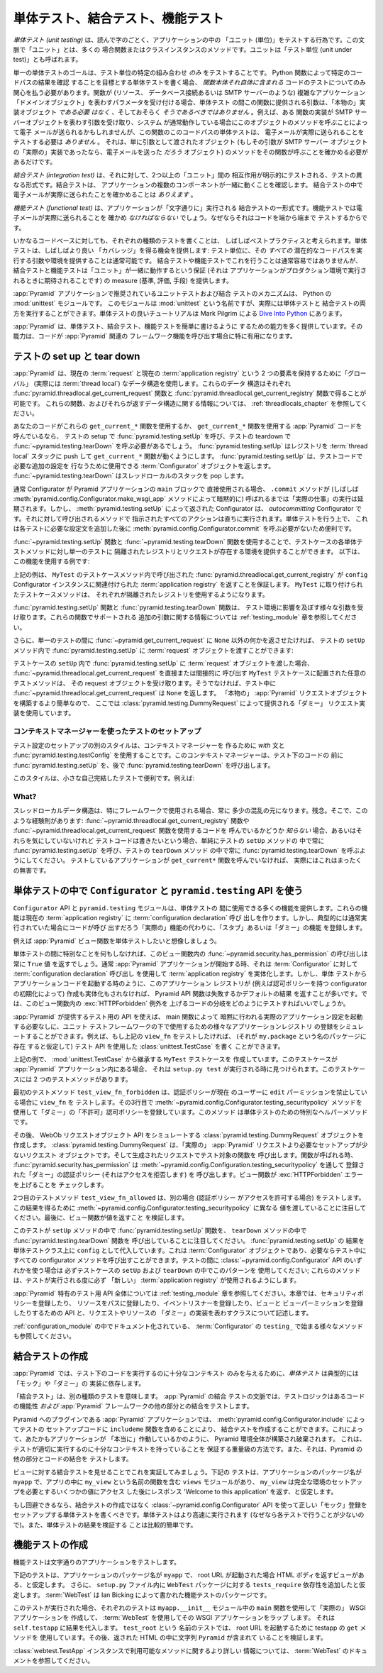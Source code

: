 .. index::
   single: unit testing
   single: integration testing
   single: functional testing

.. Unit, Integration, and Functional Testing

.. _testing_chapter:

単体テスト、結合テスト、機能テスト
=========================================

.. *Unit testing* is, not surprisingly, the act of testing a "unit" in your
.. application.  In this context, a "unit" is often a function or a method of a
.. class instance.  The unit is also referred to as a "unit under test".

*単体テスト (unit testing)* は、読んで字のごとく、アプリケーションの中の
「ユニット (単位)」をテストする行為です。この文脈で「ユニット」とは、多くの
場合関数またはクラスインスタンスのメソッドです。ユニットは「テスト単位
(unit under test)」とも呼ばれます。


.. The goal of a single unit test is to test **only** some permutation of the
.. "unit under test".  If you write a unit test that aims to verify the result
.. of a particular codepath through a Python function, you need only be
.. concerned about testing the code that *lives in the function body itself*.
.. If the function accepts a parameter that represents a complex application
.. "domain object" (such as a resource, a database connection, or an SMTP
.. server), the argument provided to this function during a unit test *need not
.. be* and likely *should not be* a "real" implementation object.  For example,
.. although a particular function implementation may accept an argument that
.. represents an SMTP server object, and the function may call a method of this
.. object when the system is operating normally that would result in an email
.. being sent, a unit test of this codepath of the function does *not* need to
.. test that an email is actually sent.  It just needs to make sure that the
.. function calls the method of the object provided as an argument that *would*
.. send an email if the argument happened to be the "real" implementation of an
.. SMTP server object.

単一の単体テストのゴールは、テスト単位の特定の組み合わせ *のみ*
をテストすることです。 Python 関数によって特定のコードパスの結果を確認
することを目標とする単体テストを書く場合、 *関数本体それ自体に含まれる*
コードのテストについてのみ関心を払う必要があります。関数が (リソース、
データベース接続あるいは SMTP サーバーのような) 複雑なアプリケーション
「ドメインオブジェクト」を表わすパラメータを受け付ける場合、単体テスト
の間この関数に提供される引数は、「本物の」実装オブジェクト *である必要
はなく* 、そしておそらく *そうであるべきではありません* 。例えば、ある
関数の実装が SMTP サーバーオブジェクトを表わす引数を受け取り、システム
が通常動作している場合にこのオブジェクトのメソッドを呼ぶことによって電子
メールが送られるかもしれませんが、この関数のこのコードパスの単体テストは、
電子メールが実際に送られることをテストする必要は *ありません* 。
それは、単に引数として渡されたオブジェクト (もしその引数が SMTP サーバー
オブジェクトの「実際の」実装であったなら、電子メールを送った *だろう*
オブジェクト) のメソッドをその関数が呼ぶことを確かめる必要があるだけです。


.. An *integration test*, on the other hand, is a different form of testing in
.. which the interaction between two or more "units" is explicitly tested.
.. Integration tests verify that the components of your application work
.. together.  You *might* make sure that an email was actually sent in an
.. integration test.

*結合テスト (integration test)* は、それに対して、2つ以上の「ユニット」間の
相互作用が明示的にテストされる、テストの異なる形式です。結合テストは、
アプリケーションの複数のコンポーネントが一緒に動くことを確認します。
結合テストの中で電子メールが実際に送られたことを確かめることは *ありえます* 。


.. A *functional test* is a form of integration test in which the application is
.. run "literally".  You would *have to* make sure that an email was actually
.. sent in a functional test, because it tests your code end to end.

*機能テスト (functional test)* は、アプリケーションが「文字通りに」実行される
結合テストの一形式です。機能テストでは電子メールが実際に送られることを
確かめ *なければならない* でしょう。なぜならそれはコードを端から端まで
テストするからです。


.. It is often considered best practice to write each type of tests for any
.. given codebase.  Unit testing often provides the opportunity to obtain better
.. "coverage": it's usually possible to supply a unit under test with arguments
.. and/or an environment which causes *all* of its potential codepaths to be
.. executed.  This is usually not as easy to do with a set of integration or
.. functional tests, but integration and functional testing provides a measure of
.. assurance that your "units" work together, as they will be expected to when
.. your application is run in production.

いかなるコードベースに対しても、それぞれの種類のテストを書くことは、
しばしばベストプラクティスと考えられます。単体テストは、しばしばより良い
「カバレッジ」を得る機会を提供します: テスト単位に、その *すべての*
潜在的なコードパスを実行する引数や環境を提供することは通常可能です。
結合テストや機能テストでこれを行うことは通常容易ではありませんが、
結合テストと機能テストは「ユニット」が一緒に動作するという保証 (それは
アプリケーションがプロダクション環境で実行されるときに期待されることです)
の measure (基準, 評価, 手段) を提供します。


.. The suggested mechanism for unit and integration testing of a :app:`Pyramid`
.. application is the Python :mod:`unittest` module.  Although this module is
.. named :mod:`unittest`, it is actually capable of driving both unit and
.. integration tests.  A good :mod:`unittest` tutorial is available within `Dive
.. Into Python <http://www.diveintopython.net/unit_testing/index.html>`_ by Mark
.. Pilgrim.

:app:`Pyramid` アプリケーションで推奨されているユニットテストおよび結合
テストのメカニズムは、 Python の :mod:`unittest` モジュールです。
このモジュールは :mod:`unittest` という名前ですが、実際には単体テストと
結合テストの両方を実行することができます。単体テストの良いチュートリアルは
Mark Pilgrim による `Dive Into Python
<http://www.diveintopython.net/unit_testing/index.html>`_ にあります。


.. :app:`Pyramid` provides a number of facilities that make unit, integration,
.. and functional tests easier to write.  The facilities become particularly
.. useful when your code calls into :app:`Pyramid` -related framework functions.

:app:`Pyramid` は、単体テスト、結合テスト、機能テストを簡単に書けるように
するための能力を多く提供しています。その能力は、コードが :app:`Pyramid` 関連の
フレームワーク機能を呼び出す場合に特に有用になります。


.. index::
   single: test setup
   single: test tear down
   single: unittest

.. Test Set Up and Tear Down

.. _test_setup_and_teardown:

テストの set up と tear down
----------------------------

.. :app:`Pyramid` uses a "global" (actually :term:`thread local`) data structure
.. to hold on to two items: the current :term:`request` and the current
.. :term:`application registry`.  These data structures are available via the
.. :func:`pyramid.threadlocal.get_current_request` and
.. :func:`pyramid.threadlocal.get_current_registry` functions, respectively.
.. See :ref:`threadlocals_chapter` for information about these functions and the
.. data structures they return.

:app:`Pyramid` は、現在の :term:`request` と現在の
:term:`application registry` という 2 つの要素を保持するために「グローバル」
(実際には :term:`thread local`) なデータ構造を使用します。これらのデータ
構造はそれぞれ :func:`pyramid.threadlocal.get_current_request` 関数と
:func:`pyramid.threadlocal.get_current_registry` 関数で得ることが可能です。
これらの関数、およびそれらが返すデータ構造に関する情報については、
:ref:`threadlocals_chapter` を参照してください。


.. If your code uses these ``get_current_*`` functions or calls :app:`Pyramid`
.. code which uses ``get_current_*`` functions, you will need to call
.. :func:`pyramid.testing.setUp` in your test setup and you will need to call
.. :func:`pyramid.testing.tearDown` in your test teardown.
.. :func:`~pyramid.testing.setUp` pushes a registry onto the :term:`thread
.. local` stack, which makes the ``get_current_*`` functions work.  It returns a
.. :term:`Configurator` object which can be used to perform extra configuration
.. required by the code under test.  :func:`~pyramid.testing.tearDown` pops the
.. thread local stack.

あなたのコードがこれらの ``get_current_*`` 関数を使用するか、
``get_current_*`` 関数を使用する :app:`Pyramid` コードを呼んでいるなら、
テストの setup で :func:`pyramid.testing.setUp` を呼び、テストの
teardown で :func:`~pyramid.testing.tearDown` を呼ぶ必要があるでしょう。
:func:`pyramid.testing.setUp` はレジストリを :term:`thread local`
スタックに push して ``get_current_*`` 関数が動くようにします。
:func:`pyramid.testing.setUp` は、テストコードで必要な追加の設定を
行なうために使用できる :term:`Configurator` オブジェクトを返します。
:func:`~pyramid.testing.tearDown` はスレッドローカルのスタックを pop します。


.. Normally when a Configurator is used directly with the ``main`` block of
.. a Pyramid application, it defers performing any "real work" until its
.. ``.commit`` method is called (often implicitly by the
.. :meth:`pyramid.config.Configurator.make_wsgi_app` method).  The
.. Configurator returned by :func:`~pyramid.testing.setUp` is an
.. *autocommitting* Configurator, however, which performs all actions
.. implied by methods called on it immediately.  This is more convenient
.. for unit-testing purposes than needing to call
.. :meth:`pyramid.config.Configurator.commit` in each test after adding
.. extra configuration statements.

通常 Configurator が Pyramid アプリケーションの ``main`` ブロックで
直接使用される場合、 ``.commit`` メソッドが (しばしば
:meth:`pyramid.config.Configurator.make_wsgi_app` メソッドによって暗黙的に)
呼ばれるまでは「実際の仕事」の実行は延期されます。しかし、
:meth:`pyramid.testing.setUp` によって返された Configurator は、
*autocommitting* Configurator です。それに対して呼び出されるメソッドで
指示されたすべてのアクションは直ちに実行されます。単体テストを行う上で、
これは各テストに必要な設定文を追加した後に
:meth:`pyramid.config.Configurator.commit` を呼ぶ必要がないため便利です。


.. The use of the :func:`~pyramid.testing.setUp` and
.. :func:`~pyramid.testing.tearDown` functions allows you to supply each unit
.. test method in a test case with an environment that has an isolated registry
.. and an isolated request for the duration of a single test.  Here's an example
.. of using this feature:

:func:`~pyramid.testing.setUp` 関数と :func:`~pyramid.testing.tearDown`
関数を使用することで、テストケースの各単体テストメソッドに対し単一のテストに
隔離されたレジストリとリクエストが存在する環境を提供することができます。
以下は、この機能を使用する例です:


.. code-block:: python
   :linenos:

   import unittest
   from pyramid import testing

   class MyTest(unittest.TestCase):
       def setUp(self):
           self.config = testing.setUp()

       def tearDown(self):
           testing.tearDown()


.. The above will make sure that
.. :func:`~pyramid.threadlocal.get_current_registry` called within a test
.. case method of ``MyTest`` will return the :term:`application registry`
.. associated with the ``config`` Configurator instance.  Each test case
.. method attached to ``MyTest`` will use an isolated registry.

上記の例は、 ``MyTest`` のテストケースメソッド内で呼び出された
:func:`pyramid.threadlocal.get_current_registry` が ``config``
Configurator インスタンスに関連付けられた :term:`application registry`
を返すことを保証します。 ``MyTest`` に取り付けられたテストケースメソッドは、
それぞれが隔離されたレジストリを使用するようになります。


.. The :func:`~pyramid.testing.setUp` and :func:`~pyramid.testing.tearDown`
.. functions accepts various arguments that influence the environment of the
.. test.  See the :ref:`testing_module` chapter for information about the extra
.. arguments supported by these functions.

:func:`pyramid.testing.setUp` 関数と :func:`pyramid.testing.tearDown` 関数は、
テスト環境に影響を及ぼす様々な引数を受け取ります。これらの関数でサポートされる
追加の引数に関する情報については :ref:`testing_module` 章を参照してください。


.. If you also want to make :func:`~pyramid.get_current_request` return something
.. other than ``None`` during the course of a single test, you can pass a
.. :term:`request` object into the :func:`pyramid.testing.setUp` within the
.. ``setUp`` method of your test:

さらに、単一のテストの間に :func:`~pyramid.get_current_request` に
``None`` 以外の何かを返させたければ、
テストの ``setUp`` メソッド内で :func:`pyramid.testing.setUp` に
:term:`request` オブジェクトを渡すことができます:


.. code-block:: python
   :linenos:

   import unittest
   from pyramid import testing

   class MyTest(unittest.TestCase):
       def setUp(self):
           request = testing.DummyRequest()
           self.config = testing.setUp(request=request)

       def tearDown(self):
           testing.tearDown()


.. If you pass a :term:`request` object into :func:`pyramid.testing.setUp`
.. within your test case's ``setUp``, any test method attached to the
.. ``MyTest`` test case that directly or indirectly calls
.. :func:`~pyramid.threadlocal.get_current_request` will receive the request
.. object.  Otherwise, during testing,
.. :func:`~pyramid.threadlocal.get_current_request` will return ``None``.
.. We use a "dummy" request implementation supplied by
.. :class:`pyramid.testing.DummyRequest` because it's easier to construct
.. than a "real" :app:`Pyramid` request object.

テストケースの ``setUp`` 内で :func:`pyramid.testing.setUp` に
:term:`request` オブジェクトを渡した場合、
:func:`~pyramid.threadlocal.get_current_request` を直接または間接的に
呼び出す ``MyTest`` テストケースに配置された任意のテストメソッドは、
その request オブジェクトを受け取ります。そうでなければ、テスト中に
:func:`~pyramid.threadlocal.get_current_request` は ``None`` を返します。
「本物の」 :app:`Pyramid` リクエストオブジェクトを構築するより簡単なので、
ここでは :class:`pyramid.testing.DummyRequest` によって提供される「ダミー」
リクエスト実装を使用しています。


.. Test setup using a context manager

コンテキストマネージャーを使ったテストのセットアップ
~~~~~~~~~~~~~~~~~~~~~~~~~~~~~~~~~~~~~~~~~~~~~~~~~~~~

.. An alternative style of setting up a test configuration is to use the
.. `with` statement and :func:`pyramid.testing.testConfig` to create a
.. context manager. The context manager will call
.. :func:`pyramid.testing.setUp` before the code under test and
.. :func:`pyramid.testing.tearDown` afterwards.

テスト設定のセットアップの別のスタイルは、コンテキストマネージャーを
作るために `with` 文と :func:`pyramid.testing.testConfig`
を使用することです。このコンテキストマネージャーは、テスト下のコードの
前に :func:`pyramid.testing.setUp` を、後で
:func:`pyramid.testing.tearDown` を呼び出します。


.. This style is useful for small self-contained tests. For example:

このスタイルは、小さな自己完結したテストで便利です。例えば:


.. code-block:: python
   :linenos:

   import unittest

   class MyTest(unittest.TestCase):

       def test_my_function(self):
           from pyramid import testing
           with testing.testConfig() as config:
               config.add_route('bar', '/bar/{id}')
               my_function_which_needs_route_bar()


What?
~~~~~

.. Thread local data structures are always a bit confusing, especially when
.. they're used by frameworks.  Sorry.  So here's a rule of thumb: if you don't
.. *know* whether you're calling code that uses the
.. :func:`~pyramid.threadlocal.get_current_registry` or
.. :func:`~pyramid.threadlocal.get_current_request` functions, or you don't care
.. about any of this, but you still want to write test code, just always call
.. :func:`pyramid.testing.setUp` in your test's ``setUp`` method and
.. :func:`pyramid.testing.tearDown` in your tests' ``tearDown`` method.  This
.. won't really hurt anything if the application you're testing does not call
.. any ``get_current*`` function.

スレッドローカルデータ構造は、特にフレームワークで使用される場合、常に
多少の混乱の元になります。残念。そこで、このような経験則があります:
:func:`~pyramid.threadlocal.get_current_registry` 関数や
:func:`~pyramid.threadlocal.get_current_request` 関数を使用するコードを
呼んでいるかどうか *知らない* 場合、あるいはそれらを気にしていないけれど
テストコードは書きたいという場合、単純にテストの ``setUp`` メソッドの
中で常に :func:`pyramid.testing.setUp` を呼び、テストの ``tearDown`` メソッド
の中で常に :func:`pyramid.testing.tearDown` を呼ぶようにしてください。
テストしているアプリケーションが ``get_current*`` 関数を呼んでいなければ、
実際にはこれはまったくの無害です。


.. index::
   single: pyramid.testing
   single: Configurator testing API

.. Using the ``Configurator`` and ``pyramid.testing`` APIs in Unit Tests

単体テストの中で ``Configurator`` と ``pyramid.testing`` API を使う
---------------------------------------------------------------------

.. The ``Configurator`` API and the ``pyramid.testing`` module provide a number
.. of functions which can be used during unit testing.  These functions make
.. :term:`configuration declaration` calls to the current :term:`application
.. registry`, but typically register a "stub" or "dummy" feature in place of the
.. "real" feature that the code would call if it was being run normally.

``Configurator`` API と ``pyramid.testing`` モジュールは、単体テストの
間に使用できる多くの機能を提供します。これらの機能は現在の
:term:`application registry` に :term:`configuration declaration` 呼び
出しを作ります。しかし、典型的には通常実行されていた場合にコードが呼び
出すだろう「実際の」機能の代わりに、「スタブ」あるいは「ダミー」の機能
を登録します。


.. For example, let's imagine you want to unit test a :app:`Pyramid` view
.. function.

例えば :app:`Pyramid` ビュー関数を単体テストしたいと想像しましょう。


.. code-block:: python
   :linenos:

   from pyramid.security import has_permission
   from pyramid.httpexceptions import HTTPForbidden

   def view_fn(request):
       if not has_permission('edit', request.context, request):
           raise HTTPForbidden
       return {'greeting':'hello'}


.. Without doing anything special during a unit test, the call to
.. :func:`~pyramid.security.has_permission` in this view function will always
.. return a ``True`` value.  When a :app:`Pyramid` application starts normally,
.. it will populate a :term:`application registry` using :term:`configuration
.. declaration` calls made against a :term:`Configurator`.  But if this
.. application registry is not created and populated (e.g. by initializing the
.. configurator with an authorization policy), like when you invoke application
.. code via a unit test, :app:`Pyramid` API functions will tend to either fail
.. or return default results.  So how do you test the branch of the code in this
.. view function that raises :exc:`HTTPForbidden`?

単体テストの間に特別なことを何もしなければ、このビュー関数内の
:func:`~pyramid.security.has_permission` の呼び出しは常に ``True`` 値
を返すでしょう。通常 :app:`Pyramid` アプリケーションが開始する時、それは
:term:`Configurator` に対して :term:`configuration declaration` 呼び出し
を使用して :term:`application registry` を実体化します。しかし、単体
テストからアプリケーションコードを起動する時のように、このアプリケーション
レジストリが (例えば認可ポリシーを持つ configurator の初期化によって)
作成も実体化もされなければ、 Pyramid API 関数は失敗するかデフォルトの結果
を返すことが多いです。では、このビュー関数内の :exc:`HTTPForbidden` 例外を
上げるコードの分岐をどのようにテストすればいいでしょうか。


.. The testing API provided by :app:`Pyramid` allows you to simulate various
.. application registry registrations for use under a unit testing framework
.. without needing to invoke the actual application configuration implied by its
.. ``main`` function.  For example, if you wanted to test the above ``view_fn``
.. (assuming it lived in the package named ``my.package``), you could write a
.. :class:`unittest.TestCase` that used the testing API.

:app:`Pyramid` が提供するテスト用の API を使えば、 main 関数によって
暗黙に行われる実際のアプリケーション設定を起動する必要なしに、ユニット
テストフレームワークの下で使用するための様々なアプリケーションレジストリ
の登録をシミュレートすることができます。例えば、もし上記の ``view_fn``
をテストしたければ、 (それが ``my.package`` という名のパッケージに存在
すると仮定して) テスト API を使用した :class:`unittest.TestCase` を書く
ことができます。


.. code-block:: python
   :linenos:

   import unittest
   from pyramid import testing

   class MyTest(unittest.TestCase):
       def setUp(self):
           self.config = testing.setUp()

       def tearDown(self):
           testing.tearDown()
       
       def test_view_fn_forbidden(self):
           from pyramid.httpexceptions import HTTPForbidden
           from my.package import view_fn
           self.config.testing_securitypolicy(userid='hank', 
                                              permissive=False)
           request = testing.DummyRequest()
           request.context = testing.DummyResource()
           self.assertRaises(HTTPForbidden, view_fn, request)

       def test_view_fn_allowed(self):
           from my.package import view_fn
           self.config.testing_securitypolicy(userid='hank', 
                                              permissive=True)
           request = testing.DummyRequest()
           request.context = testing.DummyResource()
           response = view_fn(request)
           self.assertEqual(response, {'greeting':'hello'})
           

.. In the above example, we create a ``MyTest`` test case that inherits from
.. :mod:`unittest.TestCase`.  If it's in our :app:`Pyramid` application, it will
.. be found when ``setup.py test`` is run.  It has two test methods.

上記の例で、 :mod:`unittest.TestCase` から継承する ``MyTest`` テストケースを
作成しています。このテストケースが :app:`Pyramid` アプリケーション内にある場合、
それは ``setup.py test`` が実行される時に見つけられます。このテストケースには
2 つのテストメソッドがあります。


.. The first test method, ``test_view_fn_forbidden`` tests the ``view_fn`` when
.. the authentication policy forbids the current user the ``edit`` permission.
.. Its third line registers a "dummy" "non-permissive" authorization policy
.. using the :meth:`~pyramid.config.Configurator.testing_securitypolicy` method,
.. which is a special helper method for unit testing.

最初のテストメソッド ``test_view_fn_forbidden`` は、認証ポリシーが現在
のユーザーに ``edit`` パーミッションを禁止している場合に ``view_fn`` を
テストします。その3行目で
:meth:`~pyramid.config.Configurator.testing_securitypolicy` メソッドを
使用して「ダミー」の「不許可」認可ポリシーを登録しています。このメソッド
は単体テストのための特別なヘルパーメソッドです。


.. We then create a :class:`pyramid.testing.DummyRequest` object which simulates
.. a WebOb request object API.  A :class:`pyramid.testing.DummyRequest` is a
.. request object that requires less setup than a "real" :app:`Pyramid` request.
.. We call the function being tested with the manufactured request.  When the
.. function is called, :func:`pyramid.security.has_permission` will call the
.. "dummy" authentication policy we've registered through
.. :meth:`~pyramid.config.Configuration.testing_securitypolicy`, which denies
.. access.  We check that the view function raises a :exc:`HTTPForbidden` error.

その後、 WebOb リクエストオブジェクト API をシミュレートする
:class:`pyramid.testing.DummyRequest` オブジェクトを作成します。
:class:`pyramid.testing.DummyRequest` は、「実際の」
:app:`Pyramid` リクエストより必要なセットアップが少ないリクエスト
オブジェクトです。そして生成されたリクエストでテスト対象の関数を
呼び出します。関数が呼ばれる時、 :func:`pyramid.security.has_permission`
は :meth:`~pyramid.config.Configuration.testing_securitypolicy` を通して
登録された「ダミー」の認証ポリシー (それはアクセスを拒否します) を
呼び出します。ビュー関数が :exc:`HTTPForbidden` エラーを上げることを
チェックします。


.. The second test method, named ``test_view_fn_allowed`` tests the alternate
.. case, where the authentication policy allows access.  Notice that we pass
.. different values to
.. :meth:`~pyramid.config.Configurator.testing_securitypolicy` to obtain this
.. result.  We assert at the end of this that the view function returns a value.

2つ目のテストメソッド ``test_view_fn_allowed`` は、別の場合 (認証ポリシー
がアクセスを許可する場合) をテストします。この結果を得るために
:meth:`~pyramid.config.Configurator.testing_securitypolicy` に異なる
値を渡していることに注目してください。最後に、ビュー関数が値を返すこと
を検証します。


.. Note that the test calls the :func:`pyramid.testing.setUp` function in its
.. ``setUp`` method and the :func:`pyramid.testing.tearDown` function in its
.. ``tearDown`` method.  We assign the result of :func:`pyramid.testing.setUp`
.. as ``config`` on the unittest class.  This is a :term:`Configurator` object
.. and all methods of the configurator can be called as necessary within
.. tests. If you use any of the :class:`~pyramid.config.Configurator` APIs during
.. testing, be sure to use this pattern in your test case's ``setUp`` and
.. ``tearDown``; these methods make sure you're using a "fresh"
.. :term:`application registry` per test run.

このテストが ``setUp`` メソッドの中で :func:`pyramid.testing.setUp` 関数を、
``tearDown`` メソッドの中で :func:`pyramid.testing.tearDown` 関数を
呼び出していることに注目してください。 :func:`pyramid.testing.setUp` の
結果を単体テストクラス上に ``config`` として代入しています。これは
:term:`Configurator` オブジェクトであり、必要ならテスト中にすべての
configurator メソッドを呼び出すことができます。テストの間に
:class:`~pyramid.config.Configurator` API のいずれかを使う場合は
必ずテストケースの ``setUp`` および ``tearDown`` の中でこのパターンを
使用してください; これらのメソッドは、テストが実行される度に必ず
「新しい」 :term:`application registry` が使用されるようにします。


.. See the :ref:`testing_module` chapter for the entire :app:`Pyramid` -specific
.. testing API.  This chapter describes APIs for registering a security policy,
.. registering resources at paths, registering event listeners, registering
.. views and view permissions, and classes representing "dummy" implementations
.. of a request and a resource.

:app:`Pyramid` 特有のテスト用 API 全体については :ref:`testing_module`
章を参照してください。本章では、セキュリティポリシーを登録したり、
リソースをパスに登録したり、イベントリスナーを登録したり、ビューと
ビューパーミッションを登録したりするための API と、リクエストやリソースの
「ダミー」の実装を表わすクラスについて記述します。


.. See also the various methods of the :term:`Configurator` documented in
.. :ref:`configuration_module` that begin with the ``testing_`` prefix.

:ref:`configuration_module` の中でドキュメント化されている、
:term:`Configurator` の ``testing_`` で始まる様々なメソッドも参照してください。


.. index::
   single: integration tests

.. Creating Integration Tests

.. _integration_tests:

結合テストの作成
--------------------------

.. In :app:`Pyramid`, a *unit test* typically relies on "mock" or "dummy"
.. implementations to give the code under test only enough context to run.

:app:`Pyramid` では、テスト下のコードを実行するのに十分なコンテキスト
のみを与えるために、*単体テスト* は典型的には「モック」や「ダミー」の
実装に依存します。


.. "Integration testing" implies another sort of testing.  In the context of a
.. :app:`Pyramid` integration test, the test logic tests the functionality of
.. some code *and* its integration with the rest of the :app:`Pyramid`
.. framework.

「結合テスト」は、別の種類のテストを意味します。 :app:`Pyramid` の結合
テストの文脈では、テストロジックはあるコードの機能性 *および*
:app:`Pyramid` フレームワークの他の部分との結合をテストします。

.. In :app:`Pyramid` applications that are plugins to Pyramid, you can create an
.. integration test by including its ``includeme`` function via
.. :meth:`pyramid.config.Configurator.include` in the test's setup code.  This
.. causes the entire :app:`Pyramid` environment to be set up and torn down as if
.. your application was running "for real".  This is a heavy-hammer way of
.. making sure that your tests have enough context to run properly, and it tests
.. your code's integration with the rest of :app:`Pyramid`.

Pyramid へのプラグインである :app:`Pyramid` アプリケーションでは、
:meth:`pyramid.config.Configurator.include` によってテストの
セットアップコードに ``includeme`` 関数を含めることにより、
結合テストを作成することができます。これによって、あたかもアプリケーションが
「本当に」作動しているかのように、 Pyramid 環境全体が構築され破棄されます。
これは、テストが適切に実行するのに十分なコンテキストを持っていることを
保証する重量級の方法です。また、それは、Pyramid の他の部分とコードの結合を
テストします。


.. Let's demonstrate this by showing an integration test for a view.  The below
.. test assumes that your application's package name is ``myapp``, and that
.. there is a ``views`` module in the app with a function with the name
.. ``my_view`` in it that returns the response 'Welcome to this application'
.. after accessing some values that require a fully set up environment.

ビューに対する結合テストを見せることでこれを実証してみましょう。下記の
テストは、アプリケーションのパッケージ名が ``myapp`` で、アプリの中に
``my_view`` という名前の関数を含む ``views`` モジュールがあり、
``my_view`` は完全な環境のセットアップを必要とするいくつかの値にアクセス
した後にレスポンス 'Welcome to this application' を返す、と仮定します。


.. code-block:: python
   :linenos:

   import unittest

   from pyramid import testing

   class ViewIntegrationTests(unittest.TestCase):
       def setUp(self):
           """ This sets up the application registry with the
           registrations your application declares in its ``includeme`` 
           function.
           """
           import myapp
           self.config = testing.setUp()
           self.config.include('myapp')

       def tearDown(self):
           """ Clear out the application registry """
           testing.tearDown()

       def test_my_view(self):
           from myapp.views import my_view
           request = testing.DummyRequest()
           result = my_view(request)
           self.assertEqual(result.status, '200 OK')
           body = result.app_iter[0]
           self.failUnless('Welcome to' in body)
           self.assertEqual(len(result.headerlist), 2)
           self.assertEqual(result.headerlist[0],
                            ('Content-Type', 'text/html; charset=UTF-8'))
           self.assertEqual(result.headerlist[1], ('Content-Length',
                                                   str(len(body))))


.. Unless you cannot avoid it, you should prefer writing unit tests that use the
.. :class:`~pyramid.config.Configurator` API to set up the right "mock"
.. registrations rather than creating an integration test.  Unit tests will run
.. faster (because they do less for each test) and the result of a unit test is
.. usually easier to make assertions about.

もし回避できるなら、結合テストの作成ではなく
:class:`~pyramid.config.Configurator` API を使って正しい「モック」登録を
セットアップする単体テストを書くべきです。単体テストはより高速に実行されます
(なぜなら各テストで行うことが少ないので)。また、単体テストの結果を検証する
ことは比較的簡単です。


.. index::
   single: functional tests

.. Creating Functional Tests

.. _functional_tests:

機能テストの作成
-------------------------

.. Functional tests test your literal application.

機能テストは文字通りのアプリケーションをテストします。


.. The below test assumes that your application's package name is ``myapp``, and
.. that there is a view that returns an HTML body when the root URL is invoked.
.. It further assumes that you've added a ``tests_require`` dependency on the
.. ``WebTest`` package within your ``setup.py`` file.  :term:`WebTest` is a
.. functional testing package written by Ian Bicking.

下記のテストは、アプリケーションのパッケージ名が ``myapp`` で、
root URL が起動された場合 HTML ボディを返すビューがある、と仮定します。
さらに、 ``setup.py`` ファイル内に ``WebTest`` パッケージに対する
``tests_require`` 依存性を追加したと仮定します。 :term:`WebTest` は
Ian Bicking によって書かれた機能テストのパッケージです。


.. code-block:: python
   :linenos:

   import unittest

   class FunctionalTests(unittest.TestCase):
       def setUp(self):
           from myapp import main
           app = main({})
           from webtest import TestApp
           self.testapp = TestApp(app)

       def test_root(self):
           res = self.testapp.get('/', status=200)
           self.failUnless('Pyramid' in res.body)


.. When this test is run, each test creates a "real" WSGI application using the
.. ``main`` function in your ``myapp.__init__`` module and uses :term:`WebTest`
.. to wrap that WSGI application.  It assigns the result to ``self.testapp``.
.. In the test named ``test_root``, we use the testapp's ``get`` method to
.. invoke the root URL.  We then assert that the returned HTML has the string
.. ``Pyramid`` in it.

このテストが実行された場合、それぞれのテストは ``myapp.__init__``
モジュール中の ``main`` 関数を使用して「実際の」 WSGI アプリケーションを
作成して、 :term:`WebTest` を使用してその WSGI アプリケーションをラップ
します。 それは ``self.testapp`` に結果を代入します。 ``test_root`` という
名前のテストでは、 root URL を起動するために testapp の ``get`` メソッドを
使用しています。その後、返された HTML の中に文字列 ``Pyramid`` が含まれて
いることを検証します。


.. See the :term:`WebTest` documentation for further information about the
.. methods available to a :class:`webtest.TestApp` instance.

:class:`webtest.TestApp` インスタンスで利用可能なメソッドに関するより詳しい
情報については、 :term:`WebTest` のドキュメントを参照してください。
